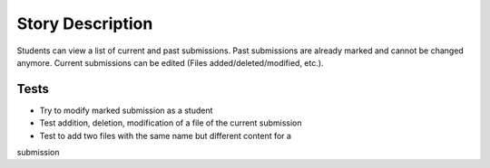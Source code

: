 ================================================================================
Story Description
================================================================================

Students can view a list of current and past submissions. Past submissions are
already marked and cannot be changed anymore. Current submissions can be
edited (Files added/deleted/modified, etc.).

Tests
--------------------------------------------------------------------------------
* Try to modify marked submission as a student
* Test addition, deletion, modification of a file of the current submission
* Test to add two files with the same name but different content for a
submission
